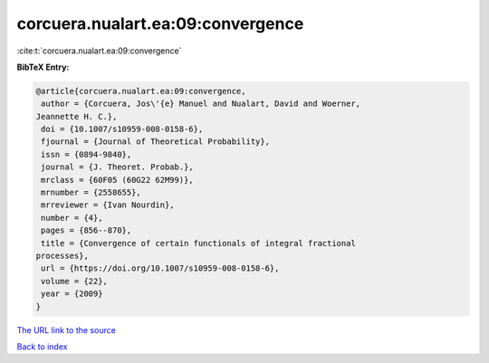 corcuera.nualart.ea:09:convergence
==================================

:cite:t:`corcuera.nualart.ea:09:convergence`

**BibTeX Entry:**

.. code-block:: bibtex

   @article{corcuera.nualart.ea:09:convergence,
    author = {Corcuera, Jos\'{e} Manuel and Nualart, David and Woerner,
   Jeannette H. C.},
    doi = {10.1007/s10959-008-0158-6},
    fjournal = {Journal of Theoretical Probability},
    issn = {0894-9840},
    journal = {J. Theoret. Probab.},
    mrclass = {60F05 (60G22 62M99)},
    mrnumber = {2558655},
    mrreviewer = {Ivan Nourdin},
    number = {4},
    pages = {856--870},
    title = {Convergence of certain functionals of integral fractional
   processes},
    url = {https://doi.org/10.1007/s10959-008-0158-6},
    volume = {22},
    year = {2009}
   }
`The URL link to the source <ttps://doi.org/10.1007/s10959-008-0158-6}>`_


`Back to index <../By-Cite-Keys.html>`_
